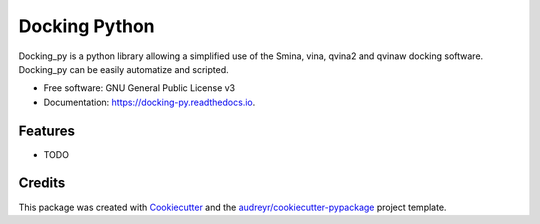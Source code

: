 ==============
Docking Python
==============


.. image:: https://img.shields.io/pypi/v/docking_py.svg
        :target: https://pypi.python.org/pypi/docking_py

.. image:: https://img.shields.io/travis/samuelmurail/docking_py.svg
        :target: https://travis-ci.com/samuelmurail/docking_py

.. image:: https://readthedocs.org/projects/docking-py/badge/?version=latest
        :target: https://docking-py.readthedocs.io/en/latest/?badge=latest
        :alt: Documentation Status


.. image:: https://pyup.io/repos/github/samuelmurail/docking_py/shield.svg
     :target: https://pyup.io/repos/github/samuelmurail/docking_py/
     :alt: Updates



Docking_py is a python library allowing a simplified use of the Smina, vina, qvina2 and qvinaw docking software. Docking_py can be easily automatize and scripted.


* Free software: GNU General Public License v3
* Documentation: https://docking-py.readthedocs.io.


Features
--------

* TODO

Credits
-------

This package was created with Cookiecutter_ and the `audreyr/cookiecutter-pypackage`_ project template.

.. _Cookiecutter: https://github.com/audreyr/cookiecutter
.. _`audreyr/cookiecutter-pypackage`: https://github.com/audreyr/cookiecutter-pypackage
